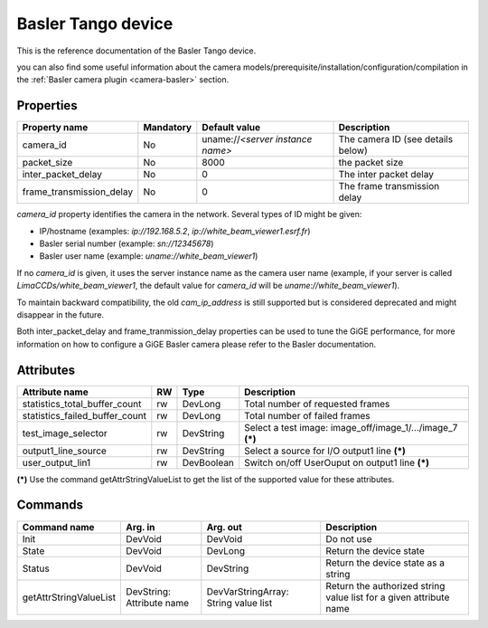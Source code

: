 .. _lima-tango-basler:

Basler Tango device
=====================

This is the reference documentation of the Basler Tango device.

you can also find some useful information about the camera models/prerequisite/installation/configuration/compilation in the :ref:`Basler camera plugin <camera-basler>` section.

Properties
----------

======================== =============== ================================= =====================================
Property name	         Mandatory	 Default value	                   Description
======================== =============== ================================= =====================================
camera_id                No              uname://*<server instance name>*  The camera ID (see details below)
packet_size              No              8000                              the packet size
inter_packet_delay       No              0                                 The inter packet delay
frame_transmission_delay No              0                                 The frame transmission delay
======================== =============== ================================= =====================================

*camera_id* property identifies the camera in the network. Several types of ID might be given:

* IP/hostname (examples: `ip://192.168.5.2`, `ip://white_beam_viewer1.esrf.fr`)
* Basler serial number (example: `sn://12345678`)
* Basler user name (example: `uname://white_beam_viewer1`)

If no *camera_id* is given, it uses the server instance name as the camera user name (example, if your server is 
called `LimaCCDs/white_beam_viewer1`, the default value for *camera_id* will be `uname://white_beam_viewer1`).

To maintain backward compatibility, the old *cam_ip_address* is still supported but is considered deprecated
and might disappear in the future.

Both inter_packet_delay and frame_tranmission_delay properties can be used to tune the GiGE performance, for
more information on how to configure a GiGE Basler camera please refer to the Basler documentation.

Attributes
----------
============================== ======= ======================= ============================================================
Attribute name		       RW      Type                    Description
============================== ======= ======================= ============================================================
statistics_total_buffer_count  rw      DevLong                 Total number of requested frames
statistics_failed_buffer_count rw      DevLong                 Total number of failed frames
test_image_selector            rw      DevString               Select a test image: image_off/image_1/.../image_7 **(\*)**
output1_line_source            rw      DevString               Select a source for I/O output1 line **(\*)**
user_output_lin1               rw      DevBoolean              Switch on/off UserOuput on output1 line **(\*)**
============================== ======= ======================= ============================================================

**(\*)** Use the command getAttrStringValueList to get the list of the supported value for these attributes. 


Commands
--------

=======================	=============== =======================	===========================================
Command name		Arg. in		Arg. out		Description
=======================	=============== =======================	===========================================
Init			DevVoid 	DevVoid			Do not use
State			DevVoid		DevLong			Return the device state
Status			DevVoid		DevString		Return the device state as a string
getAttrStringValueList	DevString:	DevVarStringArray:	Return the authorized string value list for
			Attribute name	String value list	a given attribute name
=======================	=============== =======================	===========================================


